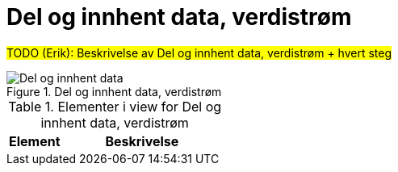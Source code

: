 = Del og innhent data, verdistrøm
:wysiwig_editing: 1
ifeval::[{wysiwig_editing} == 1]
:imagepath: ../images/
endif::[]
ifeval::[{wysiwig_editing} == 0]
:imagepath: main@unit-ra:unit-ra-datadeling-målarkitekturen:
endif::[]
:toc: left
:toclevels: 4
:sectnums:
:sectnumlevels: 9

#TODO (Erik): Beskrivelse av Del og innhent data, verdistrøm + hvert steg#

.Del og innhent data, verdistrøm
image::{imagepath}Del og innhent data, verdistrøm.png[alt=Del og innhent data, verdistrøm image]



[cols ="1,3", options="header"]
.Elementer i view for Del og innhent data, verdistrøm
|===

| Element
| Beskrivelse

|===

